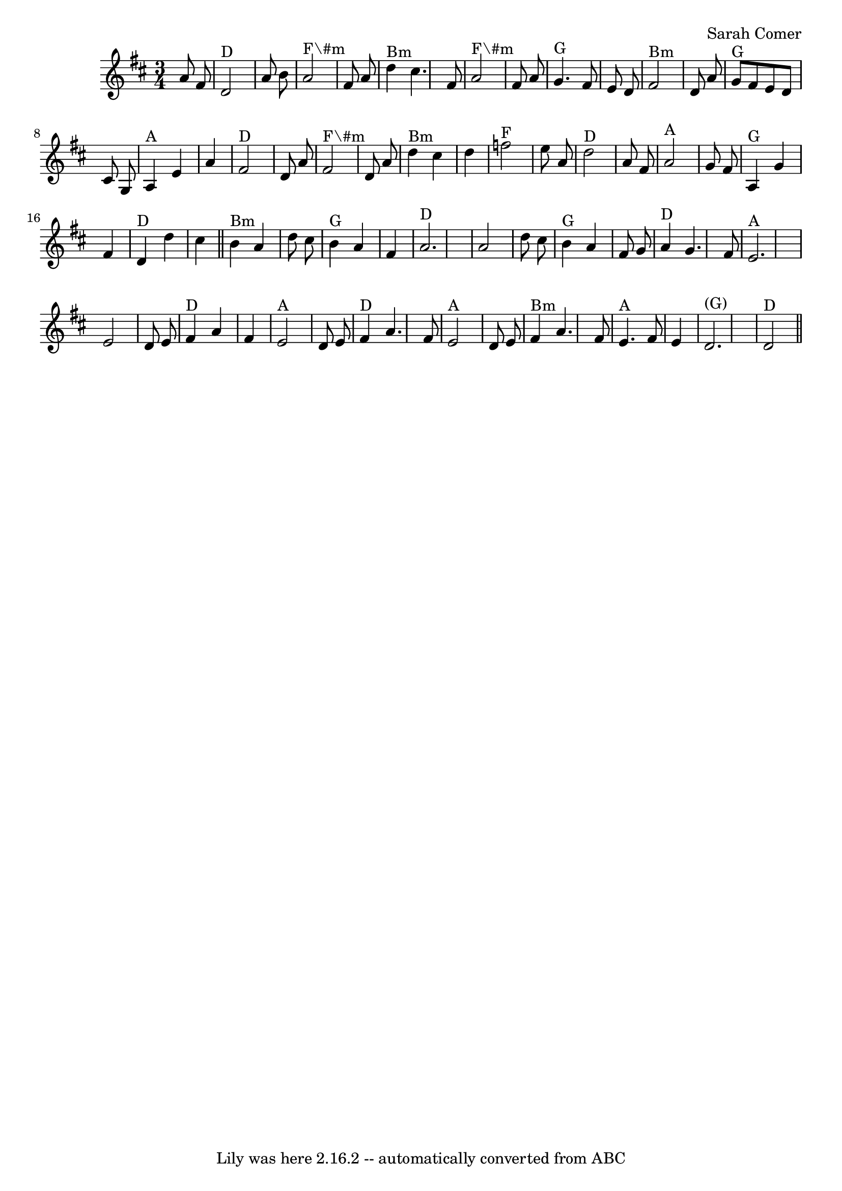 \version "2.7.40"
\header {
	book = "Email from Sarah."
	composer = "Sarah Comer"
	crossRefNumber = "72"
	footnotes = "\\\\\"Written for the founding members of the Dusty Strings Dance Band (during our summer hiatus) whose enthusiasm\\\\for the dance music tradition and support of one another inspired me more than I can say.\"\\\\\\\\© 2014, Sarah Comer."
	tagline = "Lily was here 2.16.2 -- automatically converted from ABC"
}
voicedefault =  {
\set Score.defaultBarType = "empty"

\time 3/4 \key d \major   a'8    fis'8    \bar "|"     d'2 ^"D"   a'8    b'8    
\bar "|"     a'2 ^"F\#m"   fis'8    a'8    \bar "|"     d''4 ^"Bm"   cis''4.    
fis'8    \bar "|"     a'2 ^"F\#m"   fis'8    a'8    \bar "|"     g'4. ^"G"   
fis'8    e'8    d'8    \bar "|"     fis'2 ^"Bm"   d'8    a'8    \bar "|"     
g'8 ^"G"   fis'8    e'8    d'8    cis'8    g8    \bar "|"     a4 ^"A"   e'4    
a'4    \bar "|"       fis'2 ^"D"   d'8    a'8    \bar "|"     fis'2 ^"F\#m"   
d'8    a'8    \bar "|"     d''4 ^"Bm"   cis''4    d''4    \bar "|"     f''2 
^"F"   e''8    a'8    \bar "|"     d''2 ^"D"   a'8    fis'8    \bar "|"     a'2 
^"A"   g'8    fis'8    \bar "|"     a4 ^"G"   g'4    fis'4    \bar "|"     d'4 
^"D"   d''4    cis''4    \bar "||"       b'4 ^"Bm"   a'4    d''8    cis''8    
\bar "|"     b'4 ^"G"   a'4    fis'4    \bar "|"     a'2. ^"D"   \bar "|"   a'2 
   d''8    cis''8    \bar "|"     b'4 ^"G"   a'4    fis'8    g'8    \bar "|"    
 a'4 ^"D"   g'4.    fis'8    \bar "|"     e'2. ^"A"   \bar "|"   e'2    d'8    
e'8    \bar "|"       fis'4 ^"D"   a'4    fis'4    \bar "|"     e'2 ^"A"   d'8  
  e'8    \bar "|"     fis'4 ^"D"   a'4.    fis'8    \bar "|"     e'2 ^"A"   d'8 
   e'8    \bar "|"     fis'4 ^"Bm"   a'4.    fis'8    \bar "|"     e'4. ^"A"   
fis'8    e'4    \bar "|"     d'2. ^"(G)"   \bar "|"     d'2 ^"D"   \bar "||"   
}

\score{
    <<

	\context Staff="default"
	{
	    \voicedefault 
	}

    >>
	\layout {
	}
	\midi {}
}
